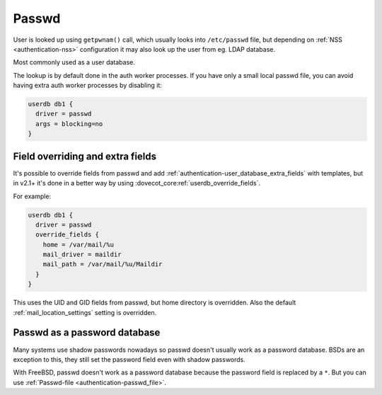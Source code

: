 .. _authentication-passwd:

======
Passwd
======

User is looked up using ``getpwnam()`` call, which usually looks into
``/etc/passwd`` file, but depending on :ref:`NSS <authentication-nss>`
configuration it may also
look up the user from eg. LDAP database.

Most commonly used as a user database.

The lookup is by default done in the auth worker processes. If you have only a
small local passwd file, you can avoid having extra auth worker processes by
disabling it:

.. code-block:: none

  userdb db1 {
    driver = passwd
    args = blocking=no
  }

Field overriding and extra fields
=================================

It's possible to override fields from passwd and add :ref:`authentication-user_database_extra_fields` with templates, but in
v2.1+ it's done in a better way by using :dovecot_core:ref:`userdb_override_fields`.

For example:

.. code-block:: none

  userdb db1 {
    driver = passwd
    override_fields {
      home = /var/mail/%u
      mail_driver = maildir
      mail_path = /var/mail/%u/Maildir
    }
  }

This uses the UID and GID fields from passwd, but home directory is overridden.
Also the default :ref:`mail_location_settings`
setting is overridden.

Passwd as a password database
=============================

Many systems use shadow passwords nowadays so passwd doesn't usually work as a
password database. BSDs are an exception to this, they still set the password
field even with shadow passwords.

With FreeBSD, passwd doesn't work as a password database because the password
field is replaced by a ``*``. But you can use :ref:`Passwd-file <authentication-passwd_file>`.

